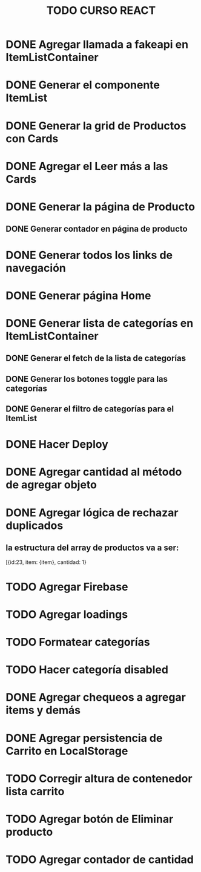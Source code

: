 #+title: TODO CURSO REACT

* DONE Agregar llamada a fakeapi en ItemListContainer

* DONE Generar el componente ItemList

* DONE Generar la grid de Productos con Cards 

* DONE Agregar el Leer más a las Cards

* DONE Generar la página de Producto

** DONE Generar contador en página de producto

* DONE Generar todos los links de navegación

* DONE Generar página Home

* DONE Generar lista de categorías en ItemListContainer

** DONE Generar el fetch de la lista de categorías

** DONE Generar los botones toggle para las categorías

** DONE Generar el filtro de categorías para el ItemList

* DONE Hacer Deploy

* DONE Agregar cantidad al método de agregar objeto

* DONE Agregar lógica de rechazar duplicados

** la estructura del array de productos va a ser:
[{id:23, item: {item}, cantidad: 1}

* TODO Agregar Firebase

* TODO Agregar loadings

* TODO Formatear categorías

* TODO Hacer categoría disabled

* DONE Agregar chequeos a agregar items y demás

* DONE Agregar persistencia de Carrito en LocalStorage

* TODO Corregir altura de contenedor lista carrito

* TODO Agregar botón de Eliminar producto

* TODO Agregar contador de cantidad

